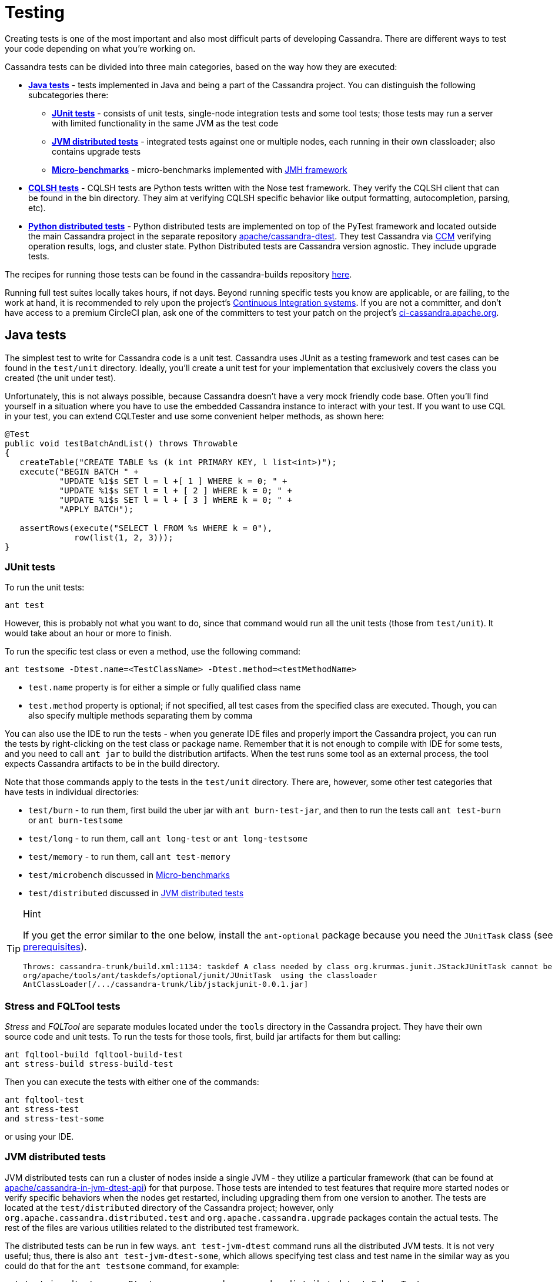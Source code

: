 :page-layout: basic

= Testing

Creating tests is one of the most important and also most difficult
parts of developing Cassandra. There are different ways to test your
code depending on what you're working on.

Cassandra tests can be divided into three main categories, based on the
way how they are executed:

* *<<java_tests>>* - tests implemented in Java and being a part of the
Cassandra project. You can distinguish the following subcategories there:

** *<<junit_tests>>* - consists of unit tests, single-node integration
tests and some tool tests; those tests may run a server with limited
functionality in the same JVM as the test code

** *<<jvm_distributed_tests>>* - integrated tests against one or multiple
nodes, each running in their own classloader; also contains upgrade
tests

** *<<microbenchmarks>>* - micro-benchmarks implemented with
https://github.com/openjdk/jmh[JMH framework]

* *<<cqlsh_tests>>* - CQLSH tests are Python tests written with the Nose
test framework. They verify the CQLSH client that can be found in the
bin directory. They aim at verifying CQLSH specific behavior like output
formatting, autocompletion, parsing, etc).

* *<<python_dtests>>* - Python distributed tests are
implemented on top of the PyTest framework and located outside the main
Cassandra project in the separate repository
https://github.com/apache/cassandra-dtest[apache/cassandra-dtest]. They
test Cassandra via https://github.com/riptano/ccm[CCM] verifying
operation results, logs, and cluster state. Python Distributed tests are
Cassandra version agnostic. They include upgrade tests.

The recipes for running those tests can be found in the cassandra-builds repository https://github.com/apache/cassandra-builds/tree/trunk/build-scripts[here].

Running full test suites locally takes hours, if not days. Beyond running specific tests you know are applicable, or are failing, to the work at hand, it is recommended to rely upon the project's https://cassandra.apache.org/_/development/ci.html[Continuous Integration systems]. If you are not a committer, and don't have access to a premium CircleCI plan, ask one of the committers to test your patch on the project's https://ci-cassandra.apache.org/[ci-cassandra.apache.org].

[#java_tests]
== Java tests

The simplest test to write for Cassandra code is a unit test. Cassandra
uses JUnit as a testing framework and test cases can be found in the
`test/unit` directory. Ideally, you’ll create a unit test for
your implementation that exclusively covers the class you created
(the unit under test).

Unfortunately, this is not always possible, because Cassandra doesn't
have a very mock friendly code base. Often you’ll find yourself in a
situation where you have to use the embedded Cassandra instance to
interact with your test. If you want to use CQL in your test,
you can extend CQLTester and use some convenient helper methods, as
shown here:

[source,java]
----
@Test
public void testBatchAndList() throws Throwable
{
   createTable("CREATE TABLE %s (k int PRIMARY KEY, l list<int>)");
   execute("BEGIN BATCH " +
           "UPDATE %1$s SET l = l +[ 1 ] WHERE k = 0; " +
           "UPDATE %1$s SET l = l + [ 2 ] WHERE k = 0; " +
           "UPDATE %1$s SET l = l + [ 3 ] WHERE k = 0; " +
           "APPLY BATCH");

   assertRows(execute("SELECT l FROM %s WHERE k = 0"),
              row(list(1, 2, 3)));
}
----

[#junit_tests]
=== JUnit tests

To run the unit tests:

[source,none]
----
ant test
----

However, this is probably not what you want to do, since that
command would run all the unit tests (those from `test/unit`). It would
take about an hour or more to finish.

To run the specific test class or even a method, use the following
command:

[source,none]
----
ant testsome -Dtest.name=<TestClassName> -Dtest.method=<testMethodName>
----

* `test.name` property is for either a simple or fully qualified class
name
* `test.method` property is optional; if not specified, all test cases
from the specified class are executed. Though, you can also specify
multiple methods separating them by comma

You can also use the IDE to run the tests - when you generate IDE files and
properly import the Cassandra project, you can run the
tests by right-clicking on the test class or package name. Remember that
it is not enough to compile with IDE for some tests, and you need to
call `ant jar` to build the distribution artifacts. When
the test runs some tool as an external process, the tool expects
Cassandra artifacts to be in the build directory.

Note that those commands apply to the tests in the `test/unit`
directory. There are, however, some other test categories that have
tests in individual directories:

* `test/burn` - to run them, first build the uber jar with
`ant burn-test-jar`, and then to run the tests call `ant test-burn` or
`ant burn-testsome`
* `test/long` - to run them, call `ant long-test` or `ant long-testsome`
* `test/memory` - to run them, call `ant test-memory`
* `test/microbench` discussed in <<microbenchmarks>>
* `test/distributed` discussed in <<jvm_distributed_tests>>

[TIP]
.Hint
====
If you get the error similar to the one below, install the
`ant-optional` package
because you need the `JUnitTask` class
(see xref:development/ide.adoc[prerequisites]).

[source,none]
----
Throws: cassandra-trunk/build.xml:1134: taskdef A class needed by class org.krummas.junit.JStackJUnitTask cannot be found:
org/apache/tools/ant/taskdefs/optional/junit/JUnitTask  using the classloader
AntClassLoader[/.../cassandra-trunk/lib/jstackjunit-0.0.1.jar]
----
====

[#stress_and_fqltool_tests]
=== Stress and FQLTool tests

_Stress_ and _FQLTool_ are separate modules located under the `tools`
directory in the Cassandra project. They have their own source code and
unit tests. To run the tests for those tools, first, build jar artifacts
for them but calling:

[source,]
----
ant fqltool-build fqltool-build-test
ant stress-build stress-build-test
----

Then you can execute the tests with either one of the commands:

[source,plaintext]
----
ant fqltool-test
ant stress-test
and stress-test-some
----

or using your IDE.

[#jvm_distributed_tests]
=== JVM distributed tests

JVM distributed tests can run a cluster of nodes inside a single JVM -
they utilize a particular framework (that can be found at
https://github.com/apache/cassandra-in-jvm-dtest-api[apache/cassandra-in-jvm-dtest-api])
for that purpose. Those tests are intended to test features that require
more started nodes or verify specific behaviors when the nodes get
restarted, including upgrading them from one version to another. The
tests are located at the `test/distributed` directory of the Cassandra
project; however, only `org.apache.cassandra.distributed.test` and
`org.apache.cassandra.upgrade` packages contain the actual tests. The
rest of the files are various utilities related to the distributed test
framework.

The distributed tests can be run in few ways. `ant test-jvm-dtest`
command runs all the distributed JVM tests. It is not very useful; thus,
there is also `ant test-jvm-dtest-some`, which allows specifying test
class and test name in the similar way as you could do that for the
`ant testsome` command, for example:

[source,plaintext]
----
ant test-jvm-dtest-some -Dtest.name=org.apache.cassandra.distributed.test.SchemaTest

ant test-jvm-dtest-some -Dtest.name=org.apache.cassandra.distributed.test.SchemaTest -Dtest.methods=readRepair
----

[TIP]
.Hint
====
Unlike for JUnit tests, for JVM distributed tests you need to provide
fully qualified class name
====

Distributed tests can also be run using IDE (in fact, you can even debug
them).

==== Upgrade tests

JVM upgrade tests can be run precisely in the same way as any other JVM
distributed tests. However, running them requires some preparation -
for example, if a test verifies the upgrade from Cassandra 3.0 and
Cassandra 3.11 to the current version (say Cassandra 4.0), you need to
have prepared dtest uber JARs for all involved versions. To do this:

. Check out Cassandra 3.0 based branch you want to test the upgrade
from into some other directory

. Build dtest uber JAR with `ant dtest-jar` command

. Copy the created `build/dtest-3.0.x.jar` to the build
directory of your target Cassandra project

. Repeat the procedure for Cassandra 3.11

. Once you have dtest jars of all the involved versions for the upgrade
test, you can finally execute the test using your favorite method, say:

[source,plaintext]
----
ant test-jvm-dtest-some -Dtest.name=org.apache.cassandra.distributed.upgrade.MixedModeReadTest
----

[TIP]
.Hint
====
You may pre-generate dtest uber JARs for certain past Cassandra
releases, store is somewhere and reuse in you future work - no need to
rebuild them all the time.
====

=== Running multiple tests

It is possible to define a list of test classes to run with a single command. 
Define a text file, by default called `testlist.txt`, and put it into your project directory. 
Here is an example of that file:

[source,none]
----
org/apache/cassandra/db/ReadCommandTest.java
org/apache/cassandra/db/ReadCommandVerbHandlerTest.java
----

Essentially, you list the paths to the class files of the tests you want
to run. Then you call `ant testclasslist`, which uses the text file
to run the listed tests. Note that, by default, it applies to
the tests under the `test/unit` directory and takes the `testlist.txt`
file, but this behavior can be modified by providing additional
parameters:

[source,plaintext]
----
ant testclasslist -Dtest.classlistprefix=<category> -Dtest.classlistfile=<class list file>
----

For example, if you want to run the distributed tests this way, and say
our tests were listed in the `distributed-tests-set.txt` file (paths to
test classes relative to `test/distributed` directory), you can do that
by calling:

[source,plaintext]
----
ant testclasslist -Dtest.classlistprefix=distributed -Dtest.classlistfile=distributed-tests-set.txt
----

=== Running coverage analysis

Coverage reports from the executed JVM tests can be obtained in two ways
- through IDE - for example, IntelliJ supports running tests with
coverage analysis (another run button next to the one for running in debug mode).

The other way is to run Ant target `codecoverage`. Basically, it works
for all the ways mentioned above of running JVM tests - the only
difference is that instead of specifying the target directly, you pass it
as a property called `taskname`. For example - given the original test
command is:

[source,plaintext]
----
ant testsome -Dtest.name=org.apache.cassandra.utils.concurrent.AccumulatorTest
----

to run it with coverage analysis, do:

[source,plaintext]
----
ant codecoverage -Dtaskname=testsome -Dtest.name=org.apache.cassandra.utils.concurrent.AccumulatorTest
----

It applies to all the targets like `test`, `testsome`, `test-long`,
etc., even `testclasslist`. You can find the coverage report in
`build/jacoco` (`index.html` is the entry point for the HTML version,
but there are also XML and CSV reports).

Note that if you run various tests that way, the coverage information is
added to the previously collected runs. That is, you get the cumulative
coverage from all runs unless you clean up the project or at least clean
up the recorded coverage information by executing the command
`ant jacoco-cleanup`.

[#microbenchmarks]
=== Micro-benchmarks

To run micro-benchmarks, first build the uber jar for the JMH framework.
Use the following `ant` command:

[source,plaintext]
----
ant build-jmh
----

Then, you can run either all benchmarks (from the `test/microbench`
directory) or the tests matching the name specified by the
`benchmark.name` property when executing the `ant microbench` command.
Whether you run all benchmarks or just a selected one, only classes
under the `microbench` package are selected. The class selection pattern
is actually `.\*microbench.*${benchmark.name}`. For example,
in order to run `org.apache.cassandra.test.microbench.ChecksumBench`,
execute:

[source,plaintext]
----
ant microbench -Dbenchmark.name=ChecksumBench
----

The `ant microbench` command runs the benchmarks with default parameters
as defined in the `build.xml` file (see the `microbench` target
definition). If you want to run JMH with custom parameters,
consider using the `test/bin/jmh` script. In addition to allowing you to
customize JMH options, it also sets up the environment and JVM options
by running Cassandra init script (`conf/cassandra-env.sh`). Therefore,
it lets the environment for running the tests to be more similar to
the production environment. For example:

[source,plaintext]
----
test/bin/jmh -gc true org.apache.cassandra.test.microbench.CompactionBench.compactTest
----

You may also find it useful to run the command to list all the tests:
`test/bin/jmh -l` or `test/bin/jmh -lp` (also showing the default
parameters). The list of all options can be shown by running
`test/bin/jmh -h`

== Python tests

=== Docker

The Docker approach is recommended for running Python distributed tests.
The behavior will be more repeatable, matching the same environment as
the official testing on https://ci-cassandra.apache.org/[Cassandra CI].

==== Setup Docker

If you are on Linux, you need to install Docker using the system package
manager.

If you are on MacOS, you can use either
https://www.docker.com/products/docker-desktop[Docker Desktop] or some
https://runnable.com/docker/install-docker-on-macos[other approach].

==== Pull the Docker image

The Docker image used on the official Cassandra CI can be found in
https://github.com/apache/cassandra-builds[this] repository.
You can use either
https://github.com/apache/cassandra-builds/blob/trunk/docker/testing/ubuntu2004_j11.docker[docker/testing/ubuntu2004_j11.docker]
or
https://github.com/apache/cassandra-builds/blob/trunk/docker/testing/ubuntu2004_j11_w_dependencies.docker[docker/testing/ubuntu2004_j11_w_dependencies.docker]
The second choice has prefetched dependencies for building each main
Cassandra branch. Those images can be either built
locally (as per instructions in the GitHub repo) or pulled from the
Docker Hub - see
https://hub.docker.com/search?q=apache%2Fcassandra-testing&type=image[here].

First, pull the image from Docker Hub (it will either fetch or
update the image you previously fetched):

[source,plaintext]
----
docker pull apache/cassandra-testing-ubuntu2004-java11-w-dependencies
----

==== Start the container

[source,plaintext]
----
docker run -di -m 8G --cpus 4 \
--mount type=bind,source=/path/to/cassandra/project,target=/home/cassandra/cassandra \
--mount type=bind,source=/path/to/cassandra-dtest,target=/home/cassandra/cassandra-dtest \
--name test \
apache/cassandra-testing-ubuntu2004-java11-w-dependencies \
dumb-init bash
----

[TIP]
.Hint
====
Many distributed tests are not that demanding in terms of resources
- 4G / 2 cores should be enough to start one node. However, some tests
really run multiple nodes, and some of them are automatically skipped
if the machine has less than 32G (there is a way to force running them
though). Usually 8G / 4 cores is a convenient choice which is enough
for most of the tests.
====

To log into the container, use the following `docker exec` command:

[source,plaintext]
----
docker exec -it `docker container ls -f name=test -q` bash
----

[#setup_python_env]
==== Setup Python environment

The tests are implemented in Python, so a Python virtual environment
(see https://docs.python.org/3/tutorial/venv.html[here] for details)
with all the required dependencies is good to be set up. If you are
familiar with the Python ecosystem, you know what it is all about.
Otherwise, follow the instructions; it should be enough to run the
tests.

For Python distributed tests do:

[source,plaintext]
----
cd /home/cassandra/cassandra-dtest
virtualenv --python=python3 --clear --always-copy ../dtest-venv
source ../dtest-venv/bin/activate
CASS_DRIVER_NO_CYTHON=1 pip install -r requirements.txt
----

For CQLSH tests, replace some paths:

[source,plaintext]
----
cd /home/cassandra/cassandra/pylib
virtualenv --python=python3 --clear --always-copy ../../cqlsh-venv
source ../../cqlsh-venv/bin/activate
CASS_DRIVER_NO_CYTHON=1 pip install -r requirements.txt
----

[TIP]
.Hint
====
You may wonder why this weird environment variable `CASS_DRIVER_NO_CYTHON=1` was added - it is not required at all. Still, it allows avoiding the compilation of Cassandra driver with Cython, which is not needed unless you want to test that Cython compiled driver. In the end, it speeds up the installation of the requirements significantly from the order of minutes to the order of seconds.
====

The above commands are also helpful for importing those test projects
into your IDE. In that case, you need to run them on your host
system rather than in Docker container. For example, when you open the
project in IntelliJ, the Python plugin may ask you to select the runtime
environment. In this case, choose the existing _virtualenv_
based environment and point to `bin/python` under the created
`dtest-venv` directory (or `cqlsh-venv`, or whichever name you have
chosen).

Whether you want to play with Python distributed tests or CQLSH tests,
you need to select the right virtual environment. Remember to switch to
the one you want:

[source,plaintext]
----
deactivate
source /home/cassandra/dtest-venv/bin/activate
----

or

[source,plaintext]
----
deactivate
source /home/cassandra/cqlsh-venv/bin/activate
----

[#cqlsh_tests]
=== CQLSH tests

CQLSH tests are located in the `pylib/cqlshlib/test` directory. They are
based on the Nose framework. They require a running Cassandra cluster
(it can be one or more nodes cluster) as they start a CQL shell
client which tries to connect to a live node. Each test case starts the
CQLSH client as a subprocess, issues some commands, and verifies the
outcome returned by CQLSH to the console.

You need to set up and activate the `virtualenv` for CQLSH tests (see
<<setup_python_env>> section for details).

So let’s start the cluster first - you can use CCM for that (note that
CCM gets automatically installed with the `virtualenv` and is
immediately available once the `virtualenv` is activated):

[source,plaintext]
----
ccm create test -n 1 --install-dir=/home/cassandra/cassandra
ccm updateconf "enable_user_defined_functions: true"
ccm updateconf "enable_scripted_user_defined_functions: true"
ccm updateconf "cdc_enabled: true"
ccm start --wait-for-binary-proto
----

When those commands complete successfully, there is a cluster up and
running, and you can run the CQLSH tests. To do so, go to the
`pylib/cqlshlib` directory (not to the test subdirectory) and call
the `nosetests` command without any arguments. The tests take around
5 minutes to complete.

Finally, remember that since you manually started the cluster, you need
to stop it manually - just call:

[source,plaintext]
----
ccm remove test
----

There is a helper script that does all of those things for you. In
particular, it builds the Cassandra project, creates a virtual
environment, runs the CCM cluster, executes the tests, and eventually
removes the cluster. You find the script in the `pylib` directory. The
only argument it requires is the Cassandra project directory:

[source,plaintext]
----
cassandra@b69a382da7cd:~/cassandra/pylib$ ./cassandra-cqlsh-tests.sh /home/cassandra/cassandra
----

As you noticed, if you have already built Cassandra, the previous method
of running tests is much faster. Just remember that all the
`ccm updateconf` calls must be aligned with the Cassandra version you
are testing, with the supported features enabled. 
Otherwise, Cassandra won’t start.

==== Running selected tests

You may run all test tests from the selected file by passing that
file as an argument:

[source,plaintext]
----
~/cassandra/pylib/cqlshlib$ nosetests test/test_constants.py
----

To run a specific test case, you need to specify the module, class name,
and the test name, for example:

[source,plaintext]
----
~/cassandra/pylib/cqlshlib$ nosetests cqlshlib.test.test_cqlsh_output:TestCqlshOutput.test_boolean_output
----

For more information on selecting tests with the Nose framework, see
https://nose.readthedocs.io/en/latest/usage.html[this] page.

[#python_dtests]
=== Python distributed tests

One way of doing integration or system testing at larger scale is
using https://github.com/apache/cassandra-dtest[dtest] (Cassandra distributed test).
These dtests automatically setup Cassandra clusters with certain configurations and simulate use cases you want to test.

The best way to learn how to write dtests is probably by reading the
introduction "http://www.datastax.com/dev/blog/how-to-write-a-dtest[How
to Write a Dtest]".
Looking at existing, recently updated tests in the project is another good activity.
New tests must follow certain
https://github.com/apache/cassandra-dtest/blob/master/CONTRIBUTING.md[style
conventions] that are checked before contributions are accepted.
In contrast to Cassandra, dtest issues and pull requests are managed on
github, therefore you should make sure to link any created dtests in your
Cassandra ticket and also refer to the ticket number in your dtest PR.

Creating a good dtest can be tough, but it should not prevent you from
submitting patches!
Please ask in the corresponding JIRA ticket how to write a good dtest for the patch.
In most cases a reviewer or committer will able to support you, and in some cases they may offer to write a dtest for you.

==== Run the tests - quick examples

Note that you need to set up and activate the virtualenv for DTests
(see <<setup_python_env>> section for details). Tests are implemented
with the PyTest framework, so you use the pytest command to run them.
Let’s run some tests:

[source,plaintext]
----
pytest --cassandra-dir=/home/cassandra/cassandra schema_metadata_test.py::TestSchemaMetadata::test_clustering_order
----

That command runs the `test_clustering_order` test case from
`TestSchemaMetadata` class, located in the `schema_metadata_test.py`
file. You may also provide the file and class to run all test cases from
that class:

[source,plaintext]
----
pytest --cassandra-dir=/home/cassandra/cassandra schema_metadata_test.py::TestSchemaMetadata
----

or just the file name to run all test cases from all classes defined in that file.

[source,plaintext]
----
pytest --cassandra-dir=/home/cassandra/cassandra schema_metadata_test.py
----

You may also specify more individual targets:

[source,plaintext]
----
pytest --cassandra-dir=/home/cassandra/cassandra schema_metadata_test.py::TestSchemaMetadata::test_basic_table_datatype  schema_metadata_test.py::TestSchemaMetadata::test_udf
----

If you run pytest without specifying any test, it considers running all
the tests it can find. More on the test selection
https://docs.pytest.org/en/6.2.x/usage.html#specifying-tests-selecting-tests[here]
You probably noticed that `--cassandra-dir=/home/cassandra/cassandra`
is constantly added to the command line. It is
one of the `cassandra-dtest` custom arguments - the mandatory one -
unless it is defined, you cannot run any Cassandra dtest.

==== Setting up PyTest

All the possible options can be listed by invoking pytest `--help`. You
see tons of possible parameters - some of them are native PyTest
options, and some come from Cassandra DTest. When you look carefully at
the help note, you notice that some commonly used options, usually fixed
for all the invocations, can be put into the `pytest.ini` file. In
particular, it is quite practical to define the following:

[source, none]
----
cassandra_dir = /home/cassandra/cassandra
log_cli = True
log_cli_level = DEBUG
----

so that you do not have to provide `--cassandra-dir` param each time you
run a test. The other two options set up console logging - remove them
if you want logs stored only in log files.

==== Running tests with specific configuration

There are a couple of options to enforce exact test configuration (their
names are quite self-explanatory):

* `--use-vnodes`
* `--num-token=xxx` - enables the support of virtual nodes with a certain
number of tokens
* `--use-off-heap-memtables` - use off-heap memtables instead of the
default heap-based
* `--data-dir-count-per-instance=xxx - the number of data directories
configured per each instance

Note that the list can grow in the future as new predefined
configurations can be added to dtests. It is also possible to pass extra
Java properties to each Cassandra node started by the tests - define
those options in the `JVM_EXTRA_OPTS` environment variable before
running the test.

==== Listing the tests

You can do a dry run, so that the tests are only listed and not
invoked. To do that, add `--collect-only` to the pytest command.
That additional `-q` option will print the  results in the same
format as you would pass the test name to the pytest command:

[source,plaintext]
----
pytest --collect-only -q
----

lists all the tests pytest would run if no particular test is specified.
Similarly, to list test cases in some class, do:

[source,plaintext]
----
$ pytest --collect-only -q schema_metadata_test.py::TestSchemaMetadata
schema_metadata_test.py::TestSchemaMetadata::test_creating_and_dropping_keyspace
schema_metadata_test.py::TestSchemaMetadata::test_creating_and_dropping_table
schema_metadata_test.py::TestSchemaMetadata::test_creating_and_dropping_table_with_2ary_indexes
schema_metadata_test.py::TestSchemaMetadata::test_creating_and_dropping_user_types
schema_metadata_test.py::TestSchemaMetadata::test_creating_and_dropping_udf
schema_metadata_test.py::TestSchemaMetadata::test_creating_and_dropping_uda
schema_metadata_test.py::TestSchemaMetadata::test_basic_table_datatype
schema_metadata_test.py::TestSchemaMetadata::test_collection_table_datatype
schema_metadata_test.py::TestSchemaMetadata::test_clustering_order
schema_metadata_test.py::TestSchemaMetadata::test_compact_storage
schema_metadata_test.py::TestSchemaMetadata::test_compact_storage_composite
schema_metadata_test.py::TestSchemaMetadata::test_nondefault_table_settings
schema_metadata_test.py::TestSchemaMetadata::test_indexes
schema_metadata_test.py::TestSchemaMetadata::test_durable_writes
schema_metadata_test.py::TestSchemaMetadata::test_static_column
schema_metadata_test.py::TestSchemaMetadata::test_udt_table
schema_metadata_test.py::TestSchemaMetadata::test_udf
schema_metadata_test.py::TestSchemaMetadata::test_uda
----

You can copy/paste the selected test case to the pytest command to
run it.

==== Filtering tests

===== Based on configuration

Most tests run with any configuration, but a subset of tests (test
cases) only run if a specific configuration is used. In particular,
there are tests annotated with:

* `@pytest.mark.vnodes` - the test is only invoked when the support of
virtual nodes is enabled
* `@pytest.mark.no_vnodes` - the test is only invoked when the support
of virtual nodes is disabled
* `@pytest.mark.no_offheap_memtables` - the test is only invoked if
off-heap memtables are not used

Note that enabling or disabling _vnodes_ is obviously mutually
exclusive. If a test is marked to run only with _vnodes_, it does not
run when _vnodes_ is disabled; similarly, when a test is marked to run
only without _vnodes_, it does not run when _vnodes_ is enabled -
therefore, there are always some tests which would not run with a single
configuration.

===== Based on resource usage

There are also tests marked with:

`@pytest.mark.resource_intensive`

which means that the test requires more resources than a regular test
because it usually starts a cluster of several nodes. The meaning of
resource-intensive is hardcoded to 32GB of available memory, and unless
your machine or docker container has at least that amount of RAM, such
test is skipped. There are a couple of arguments that allow for some
control of that automatic exclusion:

* `--force-resource-intensive-tests` - forces the execution of tests
marked as `resource_intensive`, regardless of whether there is enough
memory available or not
* `--only-resource-intensive-tests` - only run tests marked as
`resource_intensive` - it makes all the tests without
`resource_intensive` annotation to be filtered out; technically, it is
equivalent to passing native PyTest argument: `-m resource_intensive`
* `--skip-resource-intensive-tests` - skip all tests marked as
`resource_intensive` - it is the opposite argument to the previous one,
and it is equivalent to the PyTest native argument: `-m 'not resource_intensive'`

===== Based on the test type

Upgrade tests are marked with:

`@pytest.mark.upgrade_test`

Those tests are not invoked by default at all (just like running
PyTest with `-m 'not upgrade_test'`), and you have to add some extra
options to run them:
* `--execute-upgrade-tests` - enables execution of upgrade tests along
with other tests - when this option is added, the upgrade tests are not
filtered out
* `--execute-upgrade-tests-only` - execute only upgrade tests and filter
out all other tests which do not have `@pytest.mark.upgrade_test`
annotation (just like running PyTest with `-m 'upgrade_test'`)

===== Filtering examples

It does not matter whether you want to invoke individual tests or all
tests or whether you only want to list them; the above filtering rules
apply. So by using `--collect-only` option, you can learn which tests
would be invoked.

To list all the applicable tests for the current configuration, use the
following command:

[source,plaintext]
----
pytest --collect-only -q --execute-upgrade-tests --force-resource-intensive-tests
----

List tests specific to vnodes (which would only run if vnodes are enabled):

[source,plaintext]
----
pytest --collect-only -q --execute-upgrade-tests --force-resource-intensive-tests --use-vnodes -m vnodes
----

List tests that are not resource-intensive

[source,plaintext]
----
pytest --collect-only -q --execute-upgrade-tests --skip-resource-intensive-tests
----

==== Upgrade tests

Upgrade tests always involve more than one product version. There are
two kinds of upgrade tests regarding the product versions they span -
let’s call them fixed and generated.

In case of fixed tests, the origin and target versions are hardcoded.
They look pretty usual, for example:

[source,plaintext]
----
pytest --collect-only -q --execute-upgrade-tests --execute-upgrade-tests-only upgrade_tests/upgrade_supercolumns_test.py
----

prints:

[source,plaintext]
----
upgrade_tests/upgrade_supercolumns_test.py::TestSCUpgrade::test_upgrade_super_columns_through_all_versions
upgrade_tests/upgrade_supercolumns_test.py::TestSCUpgrade::test_upgrade_super_columns_through_limited_versions
----

When you look into the code, you will see the fixed upgrade path:

[source, python]
----
def test_upgrade_super_columns_through_all_versions(self):
    self._upgrade_super_columns_through_versions_test(upgrade_path=[indev_2_2_x, indev_3_0_x, indev_3_11_x, indev_trunk])
----

The generated upgrade tests are listed several times - the first
occurrence of the test case is a generic test definition, and then
it is repeated many times in generated test classes. For example:

[source,plaintext]
----
pytest --cassandra-dir=/home/cassandra/cassandra --collect-only -q --execute-upgrade-tests --execute-upgrade-tests-only upgrade_tests/cql_tests.py -k test_set
----

prints:

[source,plaintext]
----
upgrade_tests/cql_tests.py::cls::test_set
upgrade_tests/cql_tests.py::TestCQLNodes3RF3_Upgrade_current_2_2_x_To_indev_2_2_x::test_set
upgrade_tests/cql_tests.py::TestCQLNodes3RF3_Upgrade_current_3_0_x_To_indev_3_0_x::test_set
upgrade_tests/cql_tests.py::TestCQLNodes3RF3_Upgrade_current_3_11_x_To_indev_3_11_x::test_set
upgrade_tests/cql_tests.py::TestCQLNodes3RF3_Upgrade_current_4_0_x_To_indev_4_0_x::test_set
upgrade_tests/cql_tests.py::TestCQLNodes3RF3_Upgrade_indev_2_2_x_To_indev_3_0_x::test_set
upgrade_tests/cql_tests.py::TestCQLNodes3RF3_Upgrade_indev_2_2_x_To_indev_3_11_x::test_set
upgrade_tests/cql_tests.py::TestCQLNodes3RF3_Upgrade_indev_3_0_x_To_indev_3_11_x::test_set
upgrade_tests/cql_tests.py::TestCQLNodes3RF3_Upgrade_indev_3_0_x_To_indev_4_0_x::test_set
upgrade_tests/cql_tests.py::TestCQLNodes3RF3_Upgrade_indev_3_11_x_To_indev_4_0_x::test_set
upgrade_tests/cql_tests.py::TestCQLNodes3RF3_Upgrade_indev_4_0_x_To_indev_trunk::test_set
upgrade_tests/cql_tests.py::TestCQLNodes2RF1_Upgrade_current_2_2_x_To_indev_2_2_x::test_set
upgrade_tests/cql_tests.py::TestCQLNodes2RF1_Upgrade_current_3_0_x_To_indev_3_0_x::test_set
upgrade_tests/cql_tests.py::TestCQLNodes2RF1_Upgrade_current_3_11_x_To_indev_3_11_x::test_set
upgrade_tests/cql_tests.py::TestCQLNodes2RF1_Upgrade_current_4_0_x_To_indev_4_0_x::test_set
upgrade_tests/cql_tests.py::TestCQLNodes2RF1_Upgrade_indev_2_2_x_To_indev_3_0_x::test_set
upgrade_tests/cql_tests.py::TestCQLNodes2RF1_Upgrade_indev_2_2_x_To_indev_3_11_x::test_set
upgrade_tests/cql_tests.py::TestCQLNodes2RF1_Upgrade_indev_3_0_x_To_indev_3_11_x::test_set
upgrade_tests/cql_tests.py::TestCQLNodes2RF1_Upgrade_indev_3_0_x_To_indev_4_0_x::test_set
upgrade_tests/cql_tests.py::TestCQLNodes2RF1_Upgrade_indev_3_11_x_To_indev_4_0_x::test_set
upgrade_tests/cql_tests.py::TestCQLNodes2RF1_Upgrade_indev_4_0_x_To_indev_trunk::test_set
----

In this example, the test case name is just `test_set`, and the class
name is `TestCQL` - the suffix of the class name is automatically
generated from the provided specification. The first component is the
cluster specification - there are two variants: `Nodes2RF1` and `Nodes3RF3`
- they denote that the upgrade is tested on 2 nodes cluster with a
keyspace using replication factor = 1. Analogously the second variant
uses 3 nodes cluster with RF = 3.

Then, there is the upgrade specification - for example,
`Upgrade_indev_3_11_x_To_indev_4_0_x` - which means that this test
upgrades from the development version of Cassandra 3.11 to the
development version of Cassandra 4.0 - the meaning of `indev/current`
and where they are defined is explained later.

When you look into the implementation, you notice that such upgrade test
classes inherit from `UpgradeTester` class, and they have the
specifications defined at the end of the file. In this particular case,
it is something like:

[source, python]
----
topology_specs = [
    {'NODES': 3,
     'RF': 3,
     'CL': ConsistencyLevel.ALL},
    {'NODES': 2,
     'RF': 1},
]
specs = [dict(s, UPGRADE_PATH=p, __test__=True)
for s, p in itertools.product(topology_specs, build_upgrade_pairs())]
----

As you can see, there is a list of the cluster specifications and
the cross product is calculated with upgrade paths returned by the
`build_upgrade_pairs()` function. That list of specifications is used to
dynamically generate upgrade tests.

Suppose you need to test something specifically for your scenario. In
that case, you can add more cluster specifications, like a test with 1
node or a test with 5 nodes with some different replication factor or
consistency level. The `build_upgrade_pairs()` returns the list of
upgrade paths (actually just the origin and target version). That list
is generated according to the upgrade manifest.

===== Upgrade manifest

The upgrade manifest is a file where all the upgrade paths are defined.
It is a regular Python file located at
`upgrade_tests/upgrade_manifest.py`.
As you noticed, Cassandra origin and target version descriptions
mentioned in the upgrade test consist of `indev` or `current` prefix
followed by version string. The definitions of each such version
description can be found in the manifest, for example:

[source, python]
----
indev_3_11_x = VersionMeta(name='indev_3_11_x', family=CASSANDRA_3_11, variant='indev', version='github:apache/cassandra-3.11', min_proto_v=3, max_proto_v=4, java_versions=(8,))

current_3_11_x = VersionMeta(name='current_3_11_x', family=CASSANDRA_3_11, variant='current', version='3.11.10', min_proto_v=3, max_proto_v=4, java_versions=(8,))
----

There are a couple of different properties which describe those two
versions:

* `name` - is a name as you can see in the names of the generated
test classes
* `family` - families is an enumeration defined in the beginning of
the upgrade manifest - say family `CASSANDRA_3_11` is just a string
`"3.11"`. Some major features were introduced or removed with new
version families, and therefore some checks can be done or some features
can be enabled/disabled according to that, for example:

[source, python]
----
if self.cluster.version() < CASSANDRA_4_0:
    node1.nodetool("enablethrift")
----

But it is also used to determine whether our checked-out version matches
the target version in the upgrade pair (more on that later)

* `variant` and `version` - there are `indev` or `current` variants:
** `indev` variant means that the development version of Cassandra
will be used. That is, that version is checked out from the Git
repository and built before running the upgrade (CCM does it). In this
case, the version string is specified as `github:apache/cassandra-3.11`,
which means that it will checkout the `cassandra-3.11` branch from the
GitHub repository whose alias is `apache`. Aliases are defined in CCM
configuration file, usually located at `~/.ccm/config` - in this
particular case, it could be something like:

[source, none]
----
[aliases]
apache:git@github.com:apache/cassandra.git
----

** `current` variant means that a released version of Cassandra will
be used. It means that Cassandra distribution denoted by the specified
version (3.11.10 in this case) is downloaded from the Apache
repository/mirror - again, the repository can be defined in CCM
configuration file, under repositories section, something like:

[source,none]
----
[repositories]
cassandra=https://archive.apache.org/dist/cassandra
----

* `min_proto_v`, `max_proto_v` - the range of usable Cassandra driver
protocol versions
* `java_versions` - supported Java versions

The possible upgrade paths are defined later in the upgrade manifest -
when you scroll the file, you will find the `MANIFEST` map which may
look similar to:

[source, python]
----
MANIFEST = {
current_2_1_x: [indev_2_2_x, indev_3_0_x, indev_3_11_x],
current_2_2_x: [indev_2_2_x, indev_3_0_x, indev_3_11_x],
current_3_0_x: [indev_3_0_x, indev_3_11_x, indev_4_0_x],
current_3_11_x: [indev_3_11_x, indev_4_0_x],
current_4_0_x: [indev_4_0_x, indev_trunk],

   indev_2_2_x: [indev_3_0_x, indev_3_11_x],
   indev_3_0_x: [indev_3_11_x, indev_4_0_x],
   indev_3_11_x: [indev_4_0_x],
   indev_4_0_x: [indev_trunk]
}
----

It is a simple map where for the origin version (as a key), there is
a list of possible target versions (as a value). Say:

[source, python]
----
current_4_0_x: [indev_4_0_x, indev_trunk]
----

means that upgrades from `current_4_0_x` to
`indev_4_0_x` and from `current_4_0_x` to `indev_trunk` will be considered.
You may make changes to that upgrade scenario in your development branch
according to your needs.
There is a command-line option that allows filtering across upgrade
scenarios: `--upgrade-version-selection=xxx`. The possible values for
that options are as follows:

* `indev` - which is the default, only selects those upgrade scenarios
where the target version is in `indev` variant
* `both` - selects upgrade paths where either both origin and target
versions are in the same variant or have the same version family
* `releases` - selects upgrade paths between versions in current variant
or from the `current` to `indev` variant if both have the same version
family
* `all` - no filtering at all - all variants are tested

==== Running upgrades with local distribution

The upgrade test can use your local Cassandra distribution, the one
specified by the `cassandra_dir` property, as the target version if the
following preconditions are satisfied:

* the target version is in the `indev` variant,
* the version family set in the version description matches the version
family of your local distribution

For example, your local distribution is branched off from the
`cassandra-4.0` branch, likely matching `indev_4_0_x`. It means that the
upgrade path with target version `indev_4_0_x` uses your local
distribution.
There is a handy command line option which will filter out all the
upgrade tests which do not match the local distribution:
`--upgrade-target-version-only`. Given you are on `cassandra-4.0` branch,
when applied to the previous example, it will be something similar to:

[source,plaintext]
----
pytest --cassandra-dir=/home/cassandra/cassandra --collect-only -q --execute-upgrade-tests --execute-upgrade-tests-only upgrade_tests/cql_tests.py -k test_set --upgrade-target-version-only
----

prints:

[source,plaintext]
----
upgrade_tests/cql_tests.py::cls::test_set
upgrade_tests/cql_tests.py::TestCQLNodes3RF3_Upgrade_current_4_0_x_To_indev_4_0_x::test_set
upgrade_tests/cql_tests.py::TestCQLNodes3RF3_Upgrade_indev_3_0_x_To_indev_4_0_x::test_set
upgrade_tests/cql_tests.py::TestCQLNodes3RF3_Upgrade_indev_3_11_x_To_indev_4_0_x::test_set
upgrade_tests/cql_tests.py::TestCQLNodes2RF1_Upgrade_current_4_0_x_To_indev_4_0_x::test_set
upgrade_tests/cql_tests.py::TestCQLNodes2RF1_Upgrade_indev_3_0_x_To_indev_4_0_x::test_set
upgrade_tests/cql_tests.py::TestCQLNodes2RF1_Upgrade_indev_3_11_x_To_indev_4_0_x::test_set
----

You can see that the upgrade tests were limited to the ones whose target
version is `indev` and family matches 4.0.

==== Logging

A couple of common PyTest arguments control what is logged to the file
and the console from the Python test code. Those arguments which start
from `--log-xxx` are pretty well described in the help message
(`pytest --help`) and in PyTest documentation, so it will not be discussed
further. However, most of the tests start with the cluster of
Cassandra nodes, and each node generates its own logging information and
has its own data directories.

By default the logs from the nodes are copied to the unique directory
created under logs subdirectory under root of dtest project. For example:

[source,plaintext]
----
(venv) cassandra@b69a382da7cd:~/cassandra-dtest$ ls logs/ -1
1627455923457_test_set
1627456019264_test_set
1627456474949_test_set
1627456527540_test_list
last
----

The `last` item is a symbolic link to the directory containing the logs
from the last executed test. Each such directory includes logs from each
started node - system, debug, GC as well as standard streams registered
upon each time the node was started:

[source,plaintext]
----
(venv) cassandra@b69a382da7cd:~/cassandra-dtest$ ls logs/last -1
node1.log
node1_debug.log
node1_gc.log
node1_startup-1627456480.3398306-stderr.log
node1_startup-1627456480.3398306-stdout.log
node1_startup-1627456507.2186499-stderr.log
node1_startup-1627456507.2186499-stdout.log
node2.log
node2_debug.log
node2_gc.log
node2_startup-1627456481.10463-stderr.log
node2_startup-1627456481.10463-stdout.log
----

Those log files are not collected if `--delete-logs` command-line option
is added to PyTest. The nodes also produce data files which may be
sometimes useful to examine to resolve some failures. Those files are
usually deleted when the test is completed, but there are some options
to control that behavior:

* `--keep-test-dir` - keep the whole CCM directory with data files and
logs when the test completes
* `--keep-failed-test-dir` – only keep that directory when the test has
failed

Now, how to find where is that directory for the certain test - you need
to grab that information from the test logs - for example, you may add
`-s` option to the command line and then look for `"dtest_setup INFO"`
messages. For example:

[source,plain]
----
05:56:06,383 dtest_setup INFO cluster ccm directory: /tmp/dtest-0onwvgkr
----

says that the cluster work directory is `/tmp/dtest-0onwvgkr`, and all
node directories can be found under the `test` subdirectory:

[source,plaintext]
----
(venv) cassandra@b69a382da7cd:~/cassandra-dtest$ ls /tmp/dtest-0onwvgkr/test -1
cluster.conf
node1
node2
----

== Performance Testing

Performance tests for Cassandra are a special breed of tests that are
not part of the usual patch contribution process. In fact, many people
contribute a lot of patches to Cassandra without ever running performance
tests. However, they are important when working on performance
improvements; such improvements must be measurable.

Several tools exist for running performance tests. Here are a few to investigate:

* Described above <<microbenchmarks>>
* `cassandra-stress`: built-in Cassandra stress tool
* https://github.com/thelastpickle/tlp-stress[tlp-stress]
* https://github.com/nosqlbench/nosqlbench[NoSQLBench]
